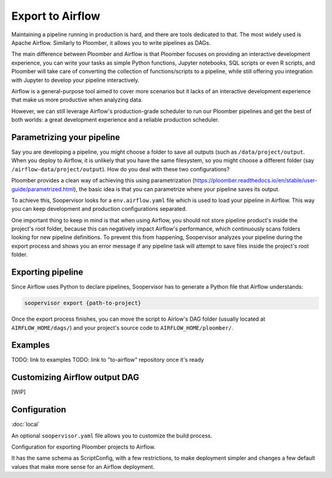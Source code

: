 Export to Airflow
=================

Maintaining a pipeline running in production is hard, and there are tools
dedicated to that. The most widely used is Apache Airflow. Similarly to
Ploomber, it allows you to write pipelines as DAGs.

The main difference between Ploomber and Airflow is that Ploomber focuses
on providing an interactive development experience, you can write your tasks
as simple Python functions, Jupyter notebooks, SQL scripts or even R scripts,
and Ploomber will take care of converting the collection of functions/scripts
to a pipeline, while still offering you integration with Jupyter to develop
your pipeline interactively.

Airflow is a general-purpose tool aimed to cover more scenarios but it lacks
of an interactive development experience that make us more productive when
analyzing data.

However, we can still leverage Airflow's production-grade scheduler to run our
Ploomber pipelines and get the best of both worlds: a great development
experience and a reliable production scheduler.

Parametrizing your pipeline
---------------------------

Say you are developing a pipeline, you might choose a folder to save all
outputs (such as ``/data/project/output``. When you deploy to Airflow, it is
unlikely that you have the same filesystem, so you might choose a different
folder (say ``/airflow-data/project/output``). How do you deal with these two
configurations?

Ploomber provides a clean way of achieving this using parametrization
(https://ploomber.readthedocs.io/en/stable/user-guide/parametrized.html), the
basic idea is that you can parametrize where your pipeline saves its output.

To achieve this, Soopervisor looks for a ``env.airflow.yaml`` file which is
used to load your pipeline in Airflow. This way you can keep development
and production configurations separated.

One important thing to keep in mind is that when using Airflow, you should not
store pipeline product's inside the project's root folder, because this can
negatively impact Airflow's performance, which continuously scans folders
looking for new pipeline definitions. To prevent this from happening,
Soopervisor analyzes your pipeline during the export process and shows you
an error message if any pipeline task will attempt to save files inside
the project's root folder.


Exporting pipeline
------------------

Since Airflow uses Python to declare pipelines, Soopervisor has to generate
a Python file that Airflow understands:

.. code-block:: sh

    soopervisor export {path-to-project}


Once the export process finishes, you can move the script to Airlow's
DAG folder (usually located at ``AIRFLOW_HOME/dags/``) and your project's
source code to ``AIRFLOW_HOME/ploomber/``.


Examples
--------

TODO: link to examples
TODO: link to "to-airflow" repository once it's ready


Customizing Airflow output DAG
------------------------------

[WIP]


Configuration
-------------


:doc:`local`

An optional ``soopervisor.yaml`` file allows you to customize the build process.

Configuration for exporting Ploomber projects to Airflow.

It has the same schema as ScriptConfig, with a few restrictions, to make
deployment simpler and changes a few default values that make more sense
for an Airflow deployment.


